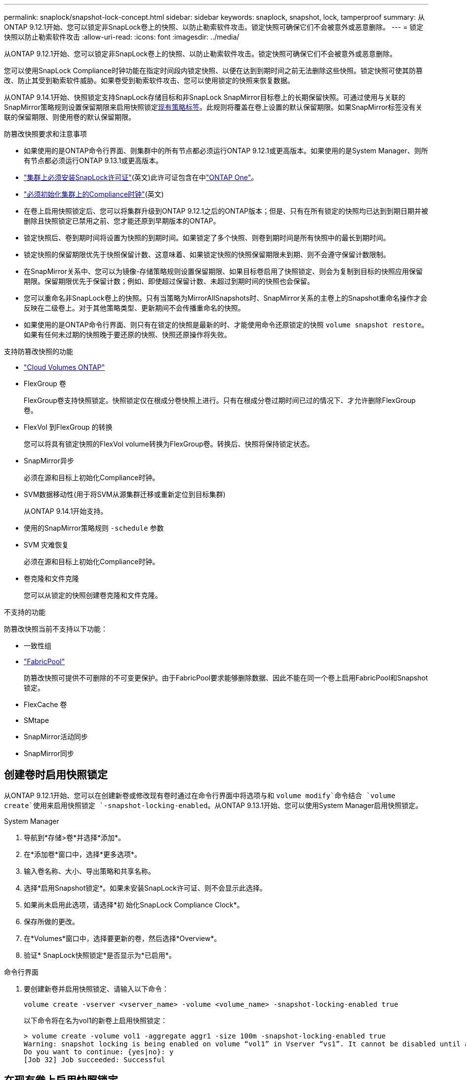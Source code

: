 ---
permalink: snaplock/snapshot-lock-concept.html 
sidebar: sidebar 
keywords: snaplock, snapshot, lock, tamperproof 
summary: 从ONTAP 9.12.1开始、您可以锁定非SnapLock卷上的快照、以防止勒索软件攻击。锁定快照可确保它们不会被意外或恶意删除。 
---
= 锁定快照以防止勒索软件攻击
:allow-uri-read: 
:icons: font
:imagesdir: ../media/


[role="lead"]
从ONTAP 9.12.1开始、您可以锁定非SnapLock卷上的快照、以防止勒索软件攻击。锁定快照可确保它们不会被意外或恶意删除。

您可以使用SnapLock Compliance时钟功能在指定时间段内锁定快照、以便在达到到期时间之前无法删除这些快照。锁定快照可使其防篡改、防止其受到勒索软件威胁。如果卷受到勒索软件攻击、您可以使用锁定的快照来恢复数据。

从ONTAP 9.14.1开始、快照锁定支持SnapLock存储目标和非SnapLock SnapMirror目标卷上的长期保留快照。可通过使用与关联的SnapMirror策略规则设置保留期限来启用快照锁定xref:Modify an existing policy to apply long-term retention[现有策略标签]。此规则将覆盖在卷上设置的默认保留期限。如果SnapMirror标签没有关联的保留期限、则使用卷的默认保留期限。

.防篡改快照要求和注意事项
* 如果使用的是ONTAP命令行界面、则集群中的所有节点都必须运行ONTAP 9.12.1或更高版本。如果使用的是System Manager、则所有节点都必须运行ONTAP 9.13.1或更高版本。
* link:../system-admin/install-license-task.html["集群上必须安装SnapLock许可证"](英文)此许可证包含在中link:../system-admin/manage-licenses-concept.html#licenses-included-with-ontap-one["ONTAP One"]。
* link:../snaplock/initialize-complianceclock-task.html["必须初始化集群上的Compliance时钟"](英文)
* 在卷上启用快照锁定后、您可以将集群升级到ONTAP 9.12.1之后的ONTAP版本；但是、只有在所有锁定的快照均已达到到期日期并被删除且快照锁定已禁用之前、您才能还原到早期版本的ONTAP。
* 锁定快照后、卷到期时间将设置为快照的到期时间。如果锁定了多个快照、则卷到期时间是所有快照中的最长到期时间。
* 锁定快照的保留期限优先于快照保留计数、这意味着、如果锁定快照的快照保留期限未到期、则不会遵守保留计数限制。
* 在SnapMirror关系中、您可以为镜像-存储策略规则设置保留期限、如果目标卷启用了快照锁定、则会为复制到目标的快照应用保留期限。保留期限优先于保留计数；例如、即使超过保留计数、未超过到期时间的快照也会保留。
* 您可以重命名非SnapLock卷上的快照。只有当策略为MirrorAllSnapshots时、SnapMirror关系的主卷上的Snapshot重命名操作才会反映在二级卷上。对于其他策略类型、更新期间不会传播重命名的快照。
* 如果使用的是ONTAP命令行界面、则只有在锁定的快照是最新的时、才能使用命令还原锁定的快照 `volume snapshot restore`。如果有任何未过期的快照晚于要还原的快照、快照还原操作将失败。


.支持防篡改快照的功能
* link:https://docs.netapp.com/us-en/bluexp-cloud-volumes-ontap/reference-worm-snaplock.html["Cloud Volumes ONTAP"^]
* FlexGroup 卷
+
FlexGroup卷支持快照锁定。快照锁定仅在根成分卷快照上进行。只有在根成分卷过期时间已过的情况下、才允许删除FlexGroup 卷。

* FlexVol 到FlexGroup 的转换
+
您可以将具有锁定快照的FlexVol volume转换为FlexGroup卷。转换后、快照将保持锁定状态。

* SnapMirror异步
+
必须在源和目标上初始化Compliance时钟。

* SVM数据移动性(用于将SVM从源集群迁移或重新定位到目标集群)
+
从ONTAP 9.14.1开始支持。

* 使用的SnapMirror策略规则 `-schedule` 参数
* SVM 灾难恢复
+
必须在源和目标上初始化Compliance时钟。

* 卷克隆和文件克隆
+
您可以从锁定的快照创建卷克隆和文件克隆。



.不支持的功能
防篡改快照当前不支持以下功能：

* 一致性组
* link:../fabricpool/index.html["FabricPool"]
+
防篡改快照可提供不可删除的不可变更保护。由于FabricPool要求能够删除数据、因此不能在同一个卷上启用FabricPool和Snapshot锁定。

* FlexCache 卷
* SMtape
* SnapMirror活动同步
* SnapMirror同步




== 创建卷时启用快照锁定

从ONTAP 9.12.1开始、您可以在创建新卷或修改现有卷时通过在命令行界面中将选项与和 `volume modify`命令结合 `volume create`使用来启用快照锁定 `-snapshot-locking-enabled`。从ONTAP 9.13.1开始、您可以使用System Manager启用快照锁定。

[role="tabbed-block"]
====
.System Manager
--
. 导航到*存储>卷*并选择*添加*。
. 在*添加卷*窗口中，选择*更多选项*。
. 输入卷名称、大小、导出策略和共享名称。
. 选择*启用Snapshot锁定*。如果未安装SnapLock许可证、则不会显示此选择。
. 如果尚未启用此选项，请选择*初 始化SnapLock Compliance Clock*。
. 保存所做的更改。
. 在*Volumes*窗口中，选择要更新的卷，然后选择*Overview*。
. 验证* SnapLock快照锁定*是否显示为*已启用*。


--
.命令行界面
--
. 要创建新卷并启用快照锁定、请输入以下命令：
+
`volume create -vserver <vserver_name> -volume <volume_name> -snapshot-locking-enabled true`

+
以下命令将在名为vol1的新卷上启用快照锁定：

+
[listing]
----
> volume create -volume vol1 -aggregate aggr1 -size 100m -snapshot-locking-enabled true
Warning: snapshot locking is being enabled on volume “vol1” in Vserver “vs1”. It cannot be disabled until all locked snapshots are past their expiry time. A volume with unexpired locked snapshots cannot be deleted.
Do you want to continue: {yes|no}: y
[Job 32] Job succeeded: Successful
----


--
====


== 在现有卷上启用快照锁定

从ONTAP 9.12.1开始、您可以使用ONTAP命令行界面在现有卷上启用快照锁定。从ONTAP 9.13.1开始、您可以使用System Manager对现有卷启用快照锁定。

[role="tabbed-block"]
====
.System Manager
--
. 导航到*存储>卷*。
. 选择 image:icon_kabob.gif["菜单选项图标"] 并选择*编辑>卷*。
. 在*编辑卷*窗口中，找到快照(本地)设置部分，然后选择*启用快照锁定*。
+
如果未安装SnapLock许可证、则不会显示此选择。

. 如果尚未启用此选项，请选择*初 始化SnapLock Compliance Clock*。
. 保存所做的更改。
. 在*Volumes*窗口中，选择要更新的卷，然后选择*Overview*。
. 验证* SnapLock快照锁定*是否显示为*已启用*。


--
.命令行界面
--
. 要修改现有卷以启用快照锁定、请输入以下命令：
+
`volume modify -vserver <vserver_name> -volume <volume_name> -snapshot-locking-enabled true`



--
====


== 创建锁定的Snapshot策略并应用保留

从ONTAP 9.12.1开始、您可以创建快照策略以应用快照保留期限、并将该策略应用于卷以锁定指定期限的快照。您也可以通过手动设置保留期限来锁定快照。从ONTAP 9.13.1开始、您可以使用System Manager创建快照锁定策略并将其应用于卷。



=== 创建快照锁定策略

[role="tabbed-block"]
====
.System Manager
--
. 导航到*存储> Storage VM*并选择一个Storage VM。
. 选择*Settings*。
. 找到*Snapshot Policies*，然后选择 image:icon_arrow.gif["箭头图标"]。
. 在*添加Snapshot策略*窗口中，输入策略名称。
. 选择 ... image:icon_add.gif["添加图标"]。
. 提供快照计划详细信息、包括计划名称、要保留的最大快照数和SnapLock保留期限。
. 在* SnapLock保留期限*列中、输入快照保留的小时数、天数、月数或年数。例如、保留期限为5天的快照策略会将快照从创建之日起锁定5天、在此期间无法删除。支持以下保留期限范围：
+
** 年：0 - 100
** 月：0 - 1200
** 天：0 - 36500
** 小时：0 - 24


. 保存所做的更改。


--
.命令行界面
--
. 要创建快照策略、请输入以下命令：
+
`volume snapshot policy create -policy <policy_name> -enabled true -schedule1 <schedule1_name> -count1 <maximum snapshots> -retention-period1 <retention_period>`

+
以下命令将创建快照锁定策略：

+
[listing]
----
cluster1> volume snapshot policy create -policy lock_policy -enabled true -schedule1 hourly -count1 24 -retention-period1 "1 days"
----
+
如果快照处于活动保留状态、则不会替换该快照；也就是说、如果存在尚未过期的锁定快照、则不会使用保留计数。



--
====


=== 将锁定策略应用于卷

[role="tabbed-block"]
====
.System Manager
--
. 导航到*存储>卷*。
. 选择 image:icon_kabob.gif["菜单选项图标"] 并选择*编辑>卷*。
. 在*编辑卷*窗口中，选择*计划快照*。
. 从列表中选择锁定Snapshot策略。
. 如果尚未启用快照锁定，请选择*Enable Snapshot locking*。
. 保存所做的更改。


--
.命令行界面
--
. 要将快照锁定策略应用于现有卷、请输入以下命令：
+
`volume modify -volume <volume_name> -vserver <vserver_name> -snapshot-policy <policy_name>`



--
====


=== 在手动创建快照期间应用保留期限

您可以在手动创建快照时应用快照保留期限。必须在卷上启用快照锁定；否则、保留期限设置将被忽略。

[role="tabbed-block"]
====
.System Manager
--
. 导航到*存储>卷*并选择一个卷。
. 在卷详细信息页面中，选择*快照*选项卡。
. 选择 ... image:icon_add.gif["添加图标"]。
. 输入快照名称和SnapLock到期时间。您可以选择日历来选择保留到期日期和时间。
. 保存所做的更改。
. 在*卷>快照*页面中，选择*显示/隐藏*并选择* SnapLock到期时间*以显示* SnapLock到期时间*列并验证保留时间是否已设置。


--
.命令行界面
--
. 要手动创建快照并应用锁定保留期限、请输入以下命令：
+
`volume snapshot create -volume <volume_name> -snapshot <snapshot name> -snaplock-expiry-time <expiration_date_time>`

+
以下命令将创建新快照并设置保留期限：

+
[listing]
----
cluster1> volume snapshot create -vserver vs1 -volume vol1 -snapshot snap1 -snaplock-expiry-time "11/10/2022 09:00:00"
----


--
====


=== 将保留期限应用于现有快照

[role="tabbed-block"]
====
.System Manager
--
. 导航到*存储>卷*并选择一个卷。
. 在卷详细信息页面中，选择*快照*选项卡。
. 选择快照，选择image:icon_kabob.gif["菜单选项图标"]，然后选择*Modify SnapLock Expiration time*。您可以选择日历来选择保留到期日期和时间。
. 保存所做的更改。
. 在*卷>快照*页面中，选择*显示/隐藏*并选择* SnapLock到期时间*以显示* SnapLock到期时间*列并验证保留时间是否已设置。


--
.命令行界面
--
. 要手动将保留期限应用于现有快照、请输入以下命令：
+
`volume snapshot modify-snaplock-expiry-time -volume <volume_name> -snapshot <snapshot name> -snaplock-expiry-time <expiration_date_time>`

+
以下示例将保留期限应用于现有快照：

+
[listing]
----
cluster1> volume snapshot modify-snaplock-expiry-time -volume vol1 -snapshot snap2 -snaplock-expiry-time "11/10/2022 09:00:00"
----


--
====


=== 修改现有策略以应用长期保留

在SnapMirror关系中、您可以为镜像-存储策略规则设置保留期限、如果目标卷启用了快照锁定、则会为复制到目标的快照应用保留期限。保留期限优先于保留计数；例如、即使超过保留计数、未超过到期时间的快照也会保留。

从ONTAP 9.14.1开始、您可以通过添加规则来设置快照的长期保留来修改现有SnapMirror策略。此规则用于覆盖SnapLock存储目标和非SnapLock SnapMirror目标卷上的默认卷保留期限。

. 向现有SnapMirror策略添加规则：
+
`snapmirror policy add-rule -vserver <SVM name> -policy <policy name> -snapmirror-label <label name> -keep <number of snapshots> -retention-period [<integer> days|months|years]`

+
以下示例将创建一个规则、将保留期限应用于名为"LockVault"的现有策略：

+
[listing]
----
snapmirror policy add-rule -vserver vs1 -policy lockvault -snapmirror-label test1 -keep 10 -retention-period "6 months"
----

